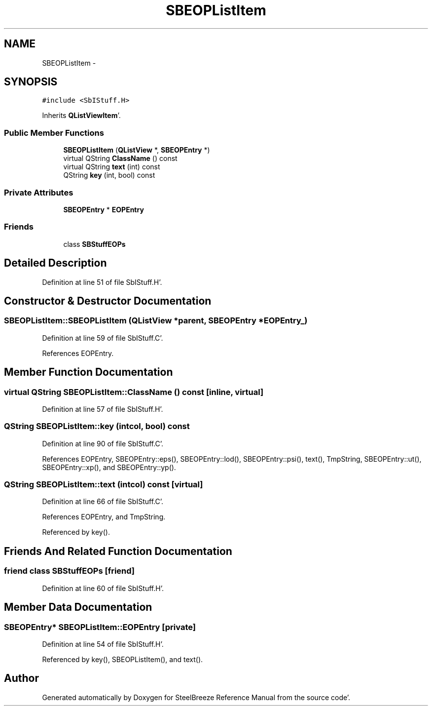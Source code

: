 .TH "SBEOPListItem" 3 "Mon May 14 2012" "Version 2.0.2" "SteelBreeze Reference Manual" \" -*- nroff -*-
.ad l
.nh
.SH NAME
SBEOPListItem \- 
.SH SYNOPSIS
.br
.PP
.PP
\fC#include <SbIStuff\&.H>\fP
.PP
Inherits \fBQListViewItem\fP'\&.
.SS "Public Member Functions"

.in +1c
.ti -1c
.RI "\fBSBEOPListItem\fP (\fBQListView\fP *, \fBSBEOPEntry\fP *)"
.br
.ti -1c
.RI "virtual QString \fBClassName\fP () const "
.br
.ti -1c
.RI "virtual QString \fBtext\fP (int) const "
.br
.ti -1c
.RI "QString \fBkey\fP (int, bool) const "
.br
.in -1c
.SS "Private Attributes"

.in +1c
.ti -1c
.RI "\fBSBEOPEntry\fP * \fBEOPEntry\fP"
.br
.in -1c
.SS "Friends"

.in +1c
.ti -1c
.RI "class \fBSBStuffEOPs\fP"
.br
.in -1c
.SH "Detailed Description"
.PP 
Definition at line 51 of file SbIStuff\&.H'\&.
.SH "Constructor & Destructor Documentation"
.PP 
.SS "SBEOPListItem::SBEOPListItem (\fBQListView\fP *parent, \fBSBEOPEntry\fP *EOPEntry_)"
.PP
Definition at line 59 of file SbIStuff\&.C'\&.
.PP
References EOPEntry\&.
.SH "Member Function Documentation"
.PP 
.SS "virtual QString SBEOPListItem::ClassName () const\fC [inline, virtual]\fP"
.PP
Definition at line 57 of file SbIStuff\&.H'\&.
.SS "QString SBEOPListItem::key (intcol, bool) const"
.PP
Definition at line 90 of file SbIStuff\&.C'\&.
.PP
References EOPEntry, SBEOPEntry::eps(), SBEOPEntry::lod(), SBEOPEntry::psi(), text(), TmpString, SBEOPEntry::ut(), SBEOPEntry::xp(), and SBEOPEntry::yp()\&.
.SS "QString SBEOPListItem::text (intcol) const\fC [virtual]\fP"
.PP
Definition at line 66 of file SbIStuff\&.C'\&.
.PP
References EOPEntry, and TmpString\&.
.PP
Referenced by key()\&.
.SH "Friends And Related Function Documentation"
.PP 
.SS "friend class \fBSBStuffEOPs\fP\fC [friend]\fP"
.PP
Definition at line 60 of file SbIStuff\&.H'\&.
.SH "Member Data Documentation"
.PP 
.SS "\fBSBEOPEntry\fP* \fBSBEOPListItem::EOPEntry\fP\fC [private]\fP"
.PP
Definition at line 54 of file SbIStuff\&.H'\&.
.PP
Referenced by key(), SBEOPListItem(), and text()\&.

.SH "Author"
.PP 
Generated automatically by Doxygen for SteelBreeze Reference Manual from the source code'\&.
